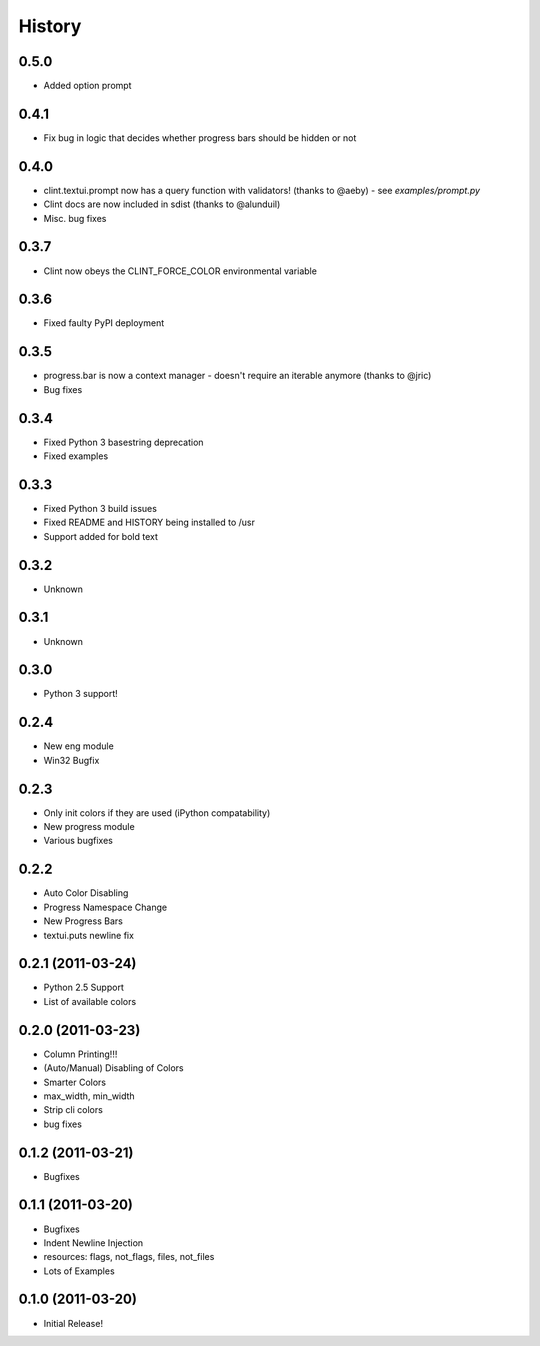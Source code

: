 History
-------

0.5.0
+++++
* Added option prompt


0.4.1
+++++
* Fix bug in logic that decides whether progress bars should be hidden or not


0.4.0
+++++
* clint.textui.prompt now has a query function with validators! (thanks to @aeby) - see `examples/prompt.py`
* Clint docs are now included in sdist (thanks to @alunduil)
* Misc. bug fixes


0.3.7
+++++
* Clint now obeys the CLINT_FORCE_COLOR environmental variable


0.3.6
+++++
* Fixed faulty PyPI deployment


0.3.5
+++++
* progress.bar is now a context manager - doesn't require an iterable anymore (thanks to @jric)
* Bug fixes


0.3.4
+++++
* Fixed Python 3 basestring deprecation
* Fixed examples


0.3.3
+++++
* Fixed Python 3 build issues
* Fixed README and HISTORY being installed to /usr
* Support added for bold text


0.3.2
+++++
* Unknown


0.3.1
+++++
* Unknown


0.3.0
+++++

* Python 3 support!


0.2.4
+++++

* New eng module
* Win32 Bugfix


0.2.3
+++++

* Only init colors if they are used (iPython compatability)
* New progress module
* Various bugfixes


0.2.2
+++++

* Auto Color Disabling
* Progress Namespace Change
* New Progress Bars
* textui.puts newline fix


0.2.1 (2011-03-24)
++++++++++++++++++

* Python 2.5 Support
* List of available colors


0.2.0 (2011-03-23)
++++++++++++++++++

* Column Printing!!!
* (Auto/Manual) Disabling of Colors
* Smarter Colors
* max_width, min_width
* Strip cli colors
* bug fixes


0.1.2 (2011-03-21)
++++++++++++++++++

* Bugfixes


0.1.1 (2011-03-20)
++++++++++++++++++

* Bugfixes
* Indent Newline Injection
* resources: flags, not_flags, files, not_files
* Lots of Examples


0.1.0 (2011-03-20)
++++++++++++++++++

* Initial Release!

